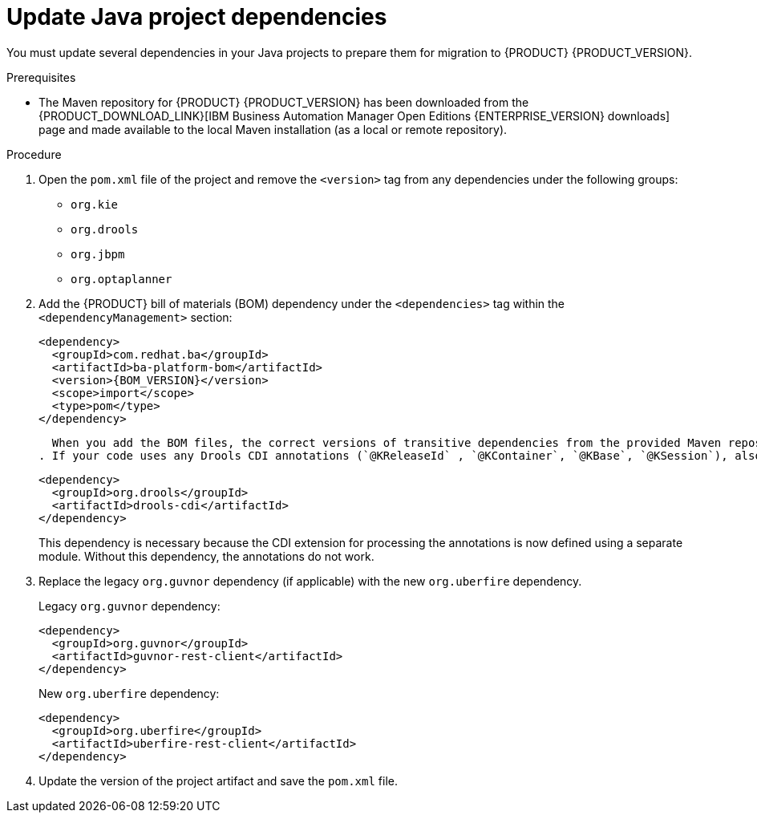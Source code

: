 [id='migration-java-dependencies-proc']

= Update Java project dependencies

You must update several dependencies in your Java projects to prepare them for migration to {PRODUCT} {PRODUCT_VERSION}.

.Prerequisites
* The Maven repository for {PRODUCT} {PRODUCT_VERSION} has been downloaded from the {PRODUCT_DOWNLOAD_LINK}[IBM Business Automation Manager Open Editions {ENTERPRISE_VERSION} downloads] page  and made available to the local Maven installation (as a local or remote repository).

.Procedure
. Open the `pom.xml` file of the project and remove the `<version>` tag from any dependencies under the following groups:
* `org.kie`
* `org.drools`
* `org.jbpm`
* `org.optaplanner`
. Add the  {PRODUCT} bill of materials (BOM) dependency under the `<dependencies>` tag within the `<dependencyManagement>` section:
+
[source,xml,subs="attributes+"]
----
<dependency>
  <groupId>com.redhat.ba</groupId>
  <artifactId>ba-platform-bom</artifactId>
  <version>{BOM_VERSION}</version>
  <scope>import</scope>
  <type>pom</type>
</dependency>
----
+
  When you add the BOM files, the correct versions of transitive dependencies from the provided Maven repositories are included in the project. The BOM `<version>` is the version of the `com.redhat.ba:ba-platform-bom`  {PRODUCT} artifact in the Maven repository. You can view the version of the artifact by entering the repository and navigating to the `maven-repository/com/redhat/bom/ba/ba-platform-bom` directory.
. If your code uses any Drools CDI annotations (`@KReleaseId` , `@KContainer`, `@KBase`, `@KSession`), also add the following dependency:
+
[source,xml]
----
<dependency>
  <groupId>org.drools</groupId>
  <artifactId>drools-cdi</artifactId>
</dependency>
----
+
This dependency is necessary because the CDI extension for processing the annotations is now defined using a separate module. Without this dependency, the annotations do not work.
. Replace the legacy `org.guvnor` dependency (if applicable) with the new `org.uberfire` dependency.
+
--
Legacy `org.guvnor` dependency:

[source,xml]
----
<dependency>
  <groupId>org.guvnor</groupId>
  <artifactId>guvnor-rest-client</artifactId>
</dependency>
----

New `org.uberfire` dependency:

[source,xml]
----
<dependency>
  <groupId>org.uberfire</groupId>
  <artifactId>uberfire-rest-client</artifactId>
</dependency>
----
--
ifdef::PAM[]
. Replace the legacy `org.kie.remote` dependency (if applicable) with the new `org.kie.server` dependency.
+
--
Legacy `org.kie.remote` dependency:
[source,xml]
----
<dependency>
  <groupId>org.kie.remote</groupId>
  <artifactId>kie-remote-client</artifactId>
</dependency>
----

New `org.kie.server` dependency:

[source,xml]
----
<dependency>
  <groupId>org.kie.server</groupId>
  <artifactId>kie-server-client</artifactId>
</dependency>
----
This dependency is necessary because {CENTRAL} no longer has execution server capabilities nor API endpoints related to the execution server.
--
. Replace the legacy `jbpm-workitems` dependency (if applicable) with one or more of the new dependencies. The new dependencies that you choose depend on the work items that your code uses.
+
--
Legacy `jbpm-workitems` dependency:

[source,xml]
----
<dependency>
  <groupId>org.jbpm</groupId>
  <artifactId>jbpm-workitems</artifactId>
</dependency>
----

New `jbpm-workitems` dependency options:

[source,xml]
----
<dependency>
  <groupId>org.jbpm</groupId>
  <artifactId>jbpm-workitems-core</artifactId>
</dependency>
<dependency>
  <groupId>org.jbpm</groupId>
  <artifactId>jbpm-workitems-bpmn2</artifactId>
</dependency>
<dependency>
  <groupId>org.jbpm</groupId>
  <artifactId>jbpm-workitems-email</artifactId>
</dependency>
<dependency>
  <groupId>org.jbpm</groupId>
  <artifactId>jbpm-workitems-jms</artifactId>
</dependency>
<dependency>
  <groupId>org.jbpm</groupId>
  <artifactId>jbpm-workitems-rest</artifactId>
</dependency>
<dependency>
  <groupId>org.jbpm</groupId>
  <artifactId>jbpm-workitems-webservice</artifactId>
</dependency>
----
--
endif::PAM[]
. Update the version of the project artifact and save the `pom.xml` file.
